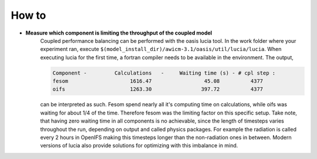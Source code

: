 .. _how_to

How to
******

- **Measure which component is limiting the throughput of the coupled model**
   Coupled performance balancing can be performed with the oasis lucia tool. In the work folder where your experiment ran, execute ``$(model_install_dir)/awicm-3.1/oasis/util/lucia/lucia``. When executing lucia for the first time, a fortran compiler needs to be available in the environment. 
   The output,
   
   ..  code-block:: bash
  
     Component -         Calculations   -     Waiting time (s) - # cpl step :
     fesom                    1616.47                 45.08          4377
     oifs                     1263.30                397.72          4377
    
   ..
  
   can be interpreted as such. Fesom spend nearly all it's computing time on calculations, while oifs was waiting for about 1/4 of the time. Therefore fesom was the   limiting factor on this specific setup. Take note, that having zero waiting time in all components is no achievable, since the length of timesteps varies throughout the run, depending on output and called physics packages. For example the radiation is called every 2 hours in OpenIFS making this timesteps longer than the non-radiation ones in between. Modern versions of lucia also provide solutions for optimizing with this imbalance in mind.
